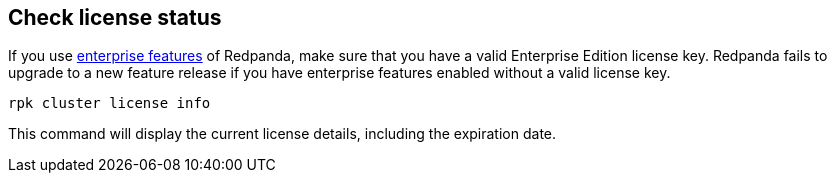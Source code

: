 == Check license status

If you use xref:get-started:licensing/overview.adoc#self-managed[enterprise features] of Redpanda, make sure that you have a valid Enterprise Edition license key. Redpanda fails to upgrade to a new feature release if you have enterprise features enabled without a valid license key.

ifdef::env-kubernetes[]
[,bash]
----
kubectl exec <pod-name> --namespace <namespace> -c redpanda -- \
  rpk cluster license info
----
endif::[]
ifndef::env-kubernetes[]
[,bash]
----
rpk cluster license info
----
endif::[]

This command will display the current license details, including the expiration date.